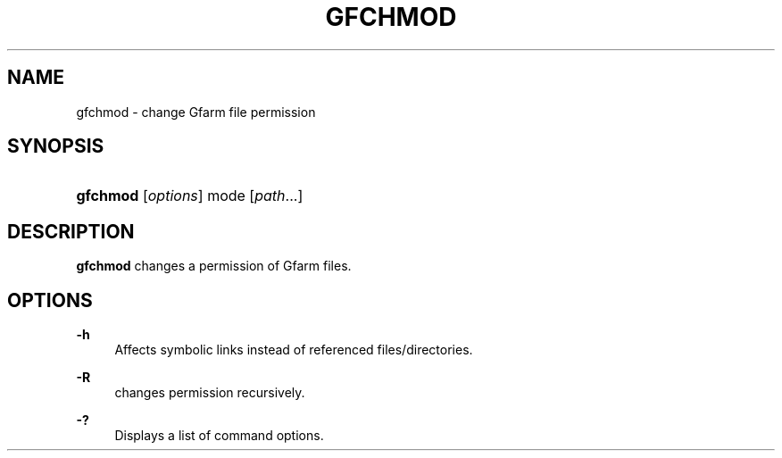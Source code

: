 '\" t
.\"     Title: gfchmod
.\"    Author: [FIXME: author] [see http://docbook.sf.net/el/author]
.\" Generator: DocBook XSL Stylesheets v1.76.1 <http://docbook.sf.net/>
.\"      Date: 19 Apr 2011
.\"    Manual: Gfarm
.\"    Source: Gfarm
.\"  Language: English
.\"
.TH "GFCHMOD" "1" "19 Apr 2011" "Gfarm" "Gfarm"
.\" -----------------------------------------------------------------
.\" * Define some portability stuff
.\" -----------------------------------------------------------------
.\" ~~~~~~~~~~~~~~~~~~~~~~~~~~~~~~~~~~~~~~~~~~~~~~~~~~~~~~~~~~~~~~~~~
.\" http://bugs.debian.org/507673
.\" http://lists.gnu.org/archive/html/groff/2009-02/msg00013.html
.\" ~~~~~~~~~~~~~~~~~~~~~~~~~~~~~~~~~~~~~~~~~~~~~~~~~~~~~~~~~~~~~~~~~
.ie \n(.g .ds Aq \(aq
.el       .ds Aq '
.\" -----------------------------------------------------------------
.\" * set default formatting
.\" -----------------------------------------------------------------
.\" disable hyphenation
.nh
.\" disable justification (adjust text to left margin only)
.ad l
.\" -----------------------------------------------------------------
.\" * MAIN CONTENT STARTS HERE *
.\" -----------------------------------------------------------------
.SH "NAME"
gfchmod \- change Gfarm file permission
.SH "SYNOPSIS"
.HP \w'\fBgfchmod\fR\ 'u
\fBgfchmod\fR [\fIoptions\fR] mode [\fIpath\fR...]
.SH "DESCRIPTION"
.PP

\fBgfchmod\fR
changes a permission of Gfarm files\&.
.SH "OPTIONS"
.PP
\fB\-h\fR
.RS 4
Affects symbolic links instead of referenced files/directories\&.
.RE
.PP
\fB\-R\fR
.RS 4
changes permission recursively\&.
.RE
.PP
\fB\-?\fR
.RS 4
Displays a list of command options\&.
.RE
